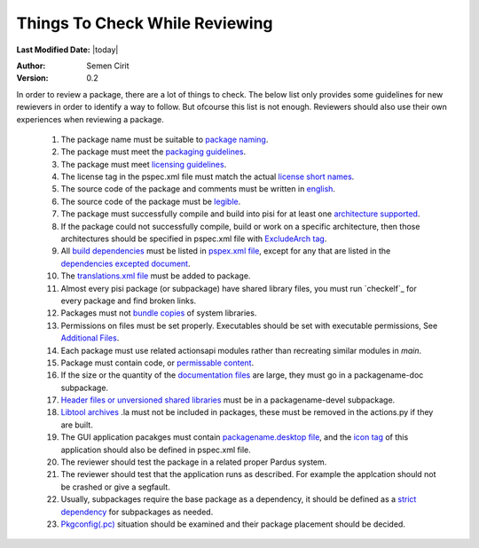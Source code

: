 .. _reviewing-guidelines:

Things To Check While Reviewing
===============================

**Last Modified Date:** |today|

:Author: Semen Cirit

:Version: 0.2

In order to review a package, there are a lot of things to check. The below
list only provides some guidelines for new rewievers in order to identify a way
to follow. But ofcourse this list is not enough. Reviewers should also use their
own experiences when reviewing a package.

    #. The package name must be suitable to `package naming`_.
    #. The package must meet the `packaging guidelines`_.
    #. The package must meet `licensing guidelines`_.
    #. The license tag in the pspec.xml file must match the actual `license short names`_.
    #. The source code of the package and comments must be written in `english`_.
    #. The source code of the package must be `legible`_.
    #. The package must successfully compile and build into pisi for at least one `architecture supported`_.
    #. If the package could not successfully compile, build or work on a specific architecture, then those architectures should be specified in pspec.xml file with `ExcludeArch tag`_.
    #. All `build dependencies`_ must be listed in `pspex.xml file`_, except for any that are listed in the `dependencies excepted document`_.
    #. The `translations.xml file`_ must be added to package. 
    #. Almost every pisi package (or subpackage) have shared library files, you must run `checkelf`_ for every package and find broken links.
    #. Packages must not `bundle copies`_ of system libraries.
    #. Permissions on files must be set properly. Executables should be set with executable permissions, See `Additional Files`_.
    #. Each package must use related actionsapi modules rather than recreating similar modules in `main`.
    #. Package must contain code, or `permissable content`_.
    #. If the size or the quantity of the `documentation files`_ are large, they must go in a packagename-doc subpackage.
    #. `Header files or unversioned shared libraries`_ must be in a packagename-devel subpackage.
    #. `Libtool archives`_ .la must not be included in packages, these must be removed in the actions.py if they are built.
    #. The GUI application pacakges must contain `packagename.desktop file`_, and the `icon tag`_ of this application should also be defined in pspec.xml file.
    #. The reviewer should test the package in a related proper Pardus system.
    #. The reviewer should test that the application runs as described. For example the applcation should not be crashed or give a segfault.
    #. Usually, subpackages require the base package as a dependency, it should be defined as a `strict dependency`_ for subpackages as needed.
    #. `Pkgconfig(.pc)`_ situation should be examined and their package placement should be decided. 

.. _package naming: http://developer.pardus.org.tr/guides/packaging/package_naming_guidelines.html
.. _packaging guidelines: http://developer.pardus.org.tr/guides/packaging/packaging_guidelines.html
.. _licensing guidelines: http://developer.pardus.org.tr/guides/licensing/licensing_guidelines.html
.. _license short names: http://svn.pardus.org.tr/uludag/trunk/doc/en/licenses/
.. _english: http://developer.pardus.org.tr/guides/packaging/packaging_guidelines.html#summary-and-description
.. _legible: http://developer.pardus.org.tr/guides/packaging/packaging_guidelines.html#code-legibility
.. _architecture supported: http://developer.pardus.org.tr/guides/packaging/packaging_guidelines.html#architecture-support
.. _ExcludeArch tag: http://developer.pardus.org.tr/guides/packaging/packaging_guidelines.html#architecture-support
.. _pspex.xml file: http://developer.pardus.org.tr/guides/packaging/howto_create_pisi_packages.html#different-pspec-xml-file-tags
.. _build dependencies: http://developer.pardus.org.tr/guides/packaging/packaging_guidelines.html#buildtime-dependencies
.. _dependencies excepted document: http://developer.pardus.org.tr/guides/packaging/packaging_guidelines.html#dependencies-excepted
.. _translations.xml file: http://developer.pardus.org.tr/guides/packaging/howto_create_pisi_packages.html#creating-translations-xml
.. _bundle copies: http://developer.pardus.org.tr/guides/packaging/packaging_guidelines.html#duplication-of-system-libraries
.. _Additional Files: http://developer.pardus.org.tr/guides/packaging/howto_create_pisi_packages.html#different-pspec-xml-file-tags
.. _permissable content: http://developer.pardus.org.tr/guides/packaging/packaging_guidelines.html#summary-and-description
.. _documentation files: http://developer.pardus.org.tr/guides/packaging/packaging_guidelines.html#documentation
.. _Header files or unversioned shared libraries: http://developer.pardus.org.tr/guides/packaging/packaging_guidelines.html#devel-packages
.. _Libtool archives: http://developer.pardus.org.tr/guides/packaging/packaging_guidelines.html#static-libraries
.. _packagename.desktop file: http://developer.pardus.org.tr/guides/packaging/packaging_guidelines.html#desktop-files
.. _icon tag: http://developer.pardus.org.tr/guides/packaging/howto_create_pisi_packages.html#different-pspec-xml-file-tags
.. _strict dependency: http://developer.pardus.org.tr/guides/packaging/packaging_guidelines.html#strict-dependencies
.. _Pkgconfig(.pc): http://developer.pardus.org.tr/guides/packaging/packaging_guidelines.html#devel-packages
